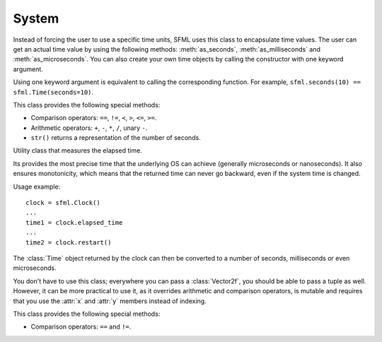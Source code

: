 .. Copyright 2011, 2012 Bastien Léonard. All rights reserved.

.. Redistribution and use in source (reStructuredText) and 'compiled'
   forms (HTML, PDF, PostScript, RTF and so forth) with or without
   modification, are permitted provided that the following conditions are
   met:

.. 1. Redistributions of source code (reStructuredText) must retain
   the above copyright notice, this list of conditions and the
   following disclaimer as the first lines of this file unmodified.

.. 2. Redistributions in compiled form (converted to HTML, PDF,
   PostScript, RTF and other formats) must reproduce the above
   copyright notice, this list of conditions and the following
   disclaimer in the documentation and/or other materials provided
   with the distribution.

.. THIS DOCUMENTATION IS PROVIDED BY BASTIEN LÉONARD ``AS IS'' AND ANY
   EXPRESS OR IMPLIED WARRANTIES, INCLUDING, BUT NOT LIMITED TO, THE
   IMPLIED WARRANTIES OF MERCHANTABILITY AND FITNESS FOR A PARTICULAR
   PURPOSE ARE DISCLAIMED. IN NO EVENT SHALL BASTIEN LÉONARD BE LIABLE
   FOR ANY DIRECT, INDIRECT, INCIDENTAL, SPECIAL, EXEMPLARY, OR
   CONSEQUENTIAL DAMAGES (INCLUDING, BUT NOT LIMITED TO, PROCUREMENT OF
   SUBSTITUTE GOODS OR SERVICES; LOSS OF USE, DATA, OR PROFITS; OR
   BUSINESS INTERRUPTION) HOWEVER CAUSED AND ON ANY THEORY OF LIABILITY,
   WHETHER IN CONTRACT, STRICT LIABILITY, OR TORT (INCLUDING NEGLIGENCE
   OR OTHERWISE) ARISING IN ANY WAY OUT OF THE USE OF THIS DOCUMENTATION,
   EVEN IF ADVISED OF THE POSSIBILITY OF SUCH DAMAGE.


System
======

.. module:: sfml


.. attribute:: default_encoding

   Currently, this encoding is used when the user passes a Unicode
   object to method that will call a SFML method which only supports
   ``std::string`` argument. The user-supplised Unicode object will be
   encoded with this encoding and the resulting bytes will be passed
   to SFML. This is mostly for Python 3 users, so they don't have to
   use byte strings all the time. Here is the list of valid encodings:
   http://docs.python.org/py3k/library/codecs.html#standard-encodings


.. class:: Time(seconds=-1.0, milliseconds=-1, microseconds=-1)

   Instead of forcing the user to use a specific time units, SFML uses
   this class to encapsulate time values. The user can get an actual
   time value by using the following methods: :meth:`as_seconds`,
   :meth:`as_milliseconds` and :meth:`as_microseconds`. You can also
   create your own time objects by calling the constructor with one
   keyword argument.

   Using one keyword argument is equivalent to calling the
   corresponding function. For example, ``sfml.seconds(10) ==
   sfml.Time(seconds=10)``.

   This class provides the following special methods:

   * Comparison operators: ``==``, ``!=``, ``<``, ``>``, ``<=``, ``>=``.
   * Arithmetic operators: ``+``, ``-``, ``*``, ``/``, unary ``-``.
   * ``str()`` returns a representation of the number of seconds.

   .. attribute:: ZERO

      Predefind "zero" time value (class attribute).

   .. method:: as_seconds()

      Return a ``float`` containing the number of seconds for this time object.

   .. method:: as_milliseconds()

      Return an ``int`` containing the number of milliseconds for this time
      object.

   .. method:: as_microseconds()

      Return an ``int`` containing the number of microseconds for this time
      object.

   .. method:: copy()

      Return a new Time object with the same value as self.

.. class:: Clock

   Utility class that measures the elapsed time.

   Its provides the most precise time that the underlying OS can
   achieve (generally microseconds or nanoseconds). It also ensures
   monotonicity, which means that the returned time can never go
   backward, even if the system time is changed.

   Usage example::

      clock = sfml.Clock()
      ...
      time1 = clock.elapsed_time
      ...
      time2 = clock.restart()

   The :class:`Time` object returned by the clock can then be
   converted to a number of seconds, milliseconds or even
   microseconds.

   .. attribute:: elapsed_time

      A :class:`Time` object containing the time elapsed since the
      last call to :meth:`restart`, or the construction of the
      instance if :meth:`restart` has not been called yet.

   .. method:: restart()

      Restart the clock, and return a :class:`Time` object containing
      the elapsed time since the clock started.



.. class:: Vector2f(float x=0.0; float y=0.0)

   You don't have to use this class; everywhere you can pass a
   :class:`Vector2f`, you should be able to pass a tuple as
   well. However, it can be more practical to use it, as it overrides
   arithmetic and comparison operators, is mutable and requires that
   you use the :attr:`x` and :attr:`y` members instead of indexing.

   This class provides the following special methods:

   * Comparison operators: ``==`` and ``!=``.

   .. attribute:: x

      *x* coordinate for this vector.

   .. attribute:: y

      *y* coordinate for this vector.

   .. method:: copy()

      Return a new :class:`Vector2f` with ``x`` and ``y`` set to the
      value of ``self``.

